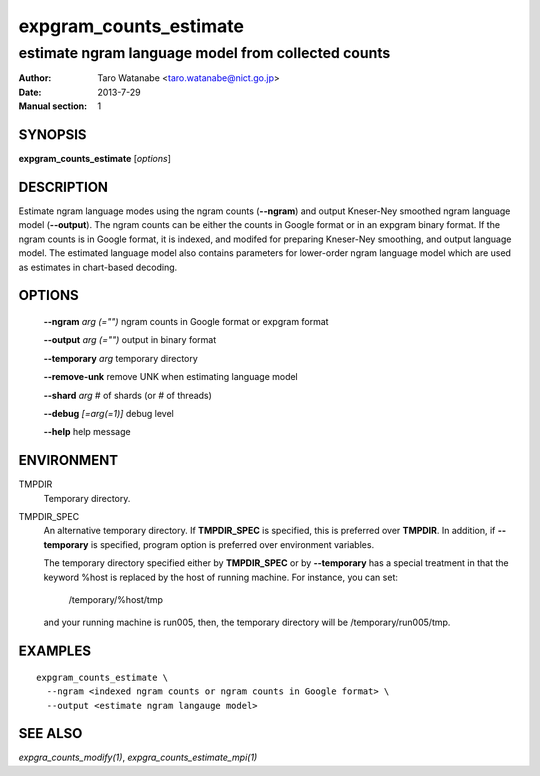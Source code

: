 =======================
expgram_counts_estimate
=======================

---------------------------------------------------
estimate ngram language model from collected counts
---------------------------------------------------

:Author: Taro Watanabe <taro.watanabe@nict.go.jp>
:Date:   2013-7-29
:Manual section: 1

SYNOPSIS
--------

**expgram_counts_estimate** [*options*]

DESCRIPTION
-----------

Estimate ngram language modes using the ngram counts (**--ngram**) and
output Kneser-Ney smoothed ngram language model (**--output**). The
ngram counts can be either the counts in Google format or in an
expgram binary format. If the ngram counts is in Google format, it is
indexed, and modifed for preparing Kneser-Ney smoothing, and output
language model.
The estimated language model also contains parameters for lower-order
ngram language model which are used as estimates in chart-based
decoding.

OPTIONS
-------

  **--ngram** `arg (="")`      ngram counts in Google format or expgram format

  **--output** `arg (="")`     output in binary format

  **--temporary** `arg`        temporary directory

  **--remove-unk** remove UNK when estimating language model

  **--shard** `arg`            # of shards (or # of threads)

  **--debug** `[=arg(=1)]`     debug level

  **--help** help message

ENVIRONMENT
-----------

TMPDIR
  Temporary directory.

TMPDIR_SPEC
  An alternative temporary directory. If **TMPDIR_SPEC** is specified,
  this is preferred over **TMPDIR**. In addition, if
  **--temporary** is specified, program option is preferred over
  environment variables.

  The temporary directory specified either by **TMPDIR_SPEC** or by
  **--temporary** has a special treatment in that the keyword
  %host is replaced by the host of running machine. For instance, you
  can set:

    /temporary/%host/tmp

  and your running machine is run005, then, the temporary directory
  will be /temporary/run005/tmp.

EXAMPLES
--------

::

  expgram_counts_estimate \
    --ngram <indexed ngram counts or ngram counts in Google format> \
    --output <estimate ngram langauge model>


SEE ALSO
--------

`expgra_counts_modify(1)`, `expgra_counts_estimate_mpi(1)`
